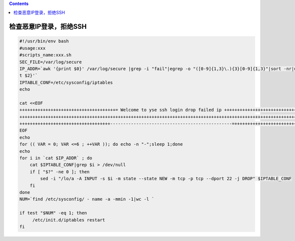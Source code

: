 .. contents::
   :depth: 3
..

检查恶意IP登录，拒绝SSH
=======================

.. code:: bash


   #!/usr/bin/env bash
   #usage:xxx
   #scripts_name:xxx.sh
   SEC_FILE=/var/log/secure
   IP_ADDR=`awk '{print $0}' /var/log/secure |grep -i "fail"|egrep -o "([0-9]{1,3}\.){3}[0-9]{1,3}"|sort -nr|uniq -c|awk '$1>=15 {prin
   t $2}'`
   IPTABLE_CONF=/etc/sysconfig/iptables
   echo

   cat <<EOF
   +++++++++++++++++++++++++++++++++++++= Welcome to yse ssh login drop failed ip ++++++++++++++++++++++++++++++
   ++++++++++++++++++++++++++++++++++++++++++++++++++++++++++++++++++++++++++++++++++++++++++++++++++++++++++++++
   +++++++++++++++++++++++++++++++++++-----------------------------------------------=++++++++++++++++++++++++++
   EOF
   echo
   for (( VAR = 0; VAR <=6 ; ++VAR )); do echo -n "-";sleep 1;done
   echo
   for i in `cat $IP_ADDR` ; do
       cat $IPTABLE_CONF|grep $i > /dev/null
       if [ "$?" -ne 0 ]; then
           sed -i "/lo/a -A INPUT -s $i -m state --state NEW -m tcp -p tcp --dport 22 -j DROP" $IPTABLE_CONF
       fi
   done
   NUM=`find /etc/sysconfig/ - name -a -mmin -1|wc -l `

   if test "$NUM" -eq 1; then
        /etc/init.d/iptables restart
   fi
